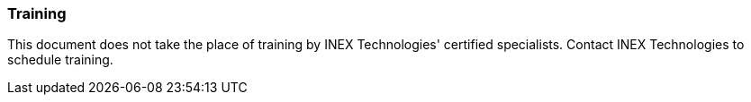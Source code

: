 //!sectnum momentarily stops section numbering
// but decided to leave in since all these 
// warnings will be at the end and should 
// be seen in the TOC with numbers
//:!sectnums:

=== Training
This document does not take the place of training by INEX Technologies' certified specialists. Contact INEX Technologies to schedule training.
